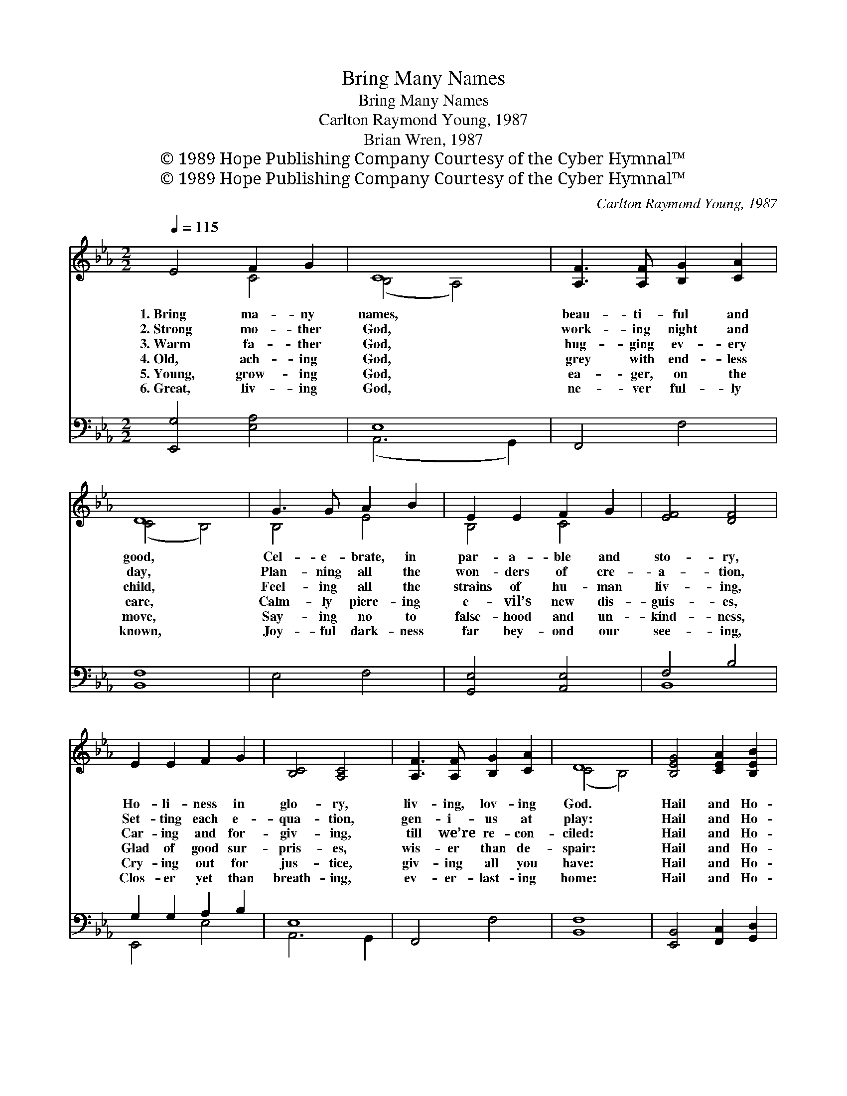 X:1
T:Bring Many Names
T:Bring Many Names
T:Carlton Raymond Young, 1987
T:Brian Wren, 1987
T:© 1989 Hope Publishing Company Courtesy of the Cyber Hymnal™
T:© 1989 Hope Publishing Company Courtesy of the Cyber Hymnal™
C:Carlton Raymond Young, 1987
Z:© 1989 Hope Publishing Company
Z:Courtesy of the Cyber Hymnal™
%%score ( 1 2 ) ( 3 4 )
L:1/8
Q:1/4=115
M:2/2
K:Eb
V:1 treble 
V:2 treble 
V:3 bass 
V:4 bass 
V:1
 E4 F2 G2 | C8 | [A,F]3 [A,F] [B,G]2 [CA]2 | D8 | G3 G A2 B2 | E2 E2 F2 G2 | [EF]4 [DF]4 | %7
w: 1.~Bring ma- ny|names,|beau- ti- ful and|good,|Cel- e- brate, in|par- a- ble and|sto- ry,|
w: 2.~Strong mo- ther|God,|work- ing night and|day,|Plan- ning all the|won- ders of cre-|a- tion,|
w: 3.~Warm fa- ther|God,|hug- ging ev- ery|child,|Feel- ing all the|strains of hu- man|liv- ing,|
w: 4.~Old, ach- ing|God,|grey with end- less|care,|Calm- ly pierc- ing|e- vil’s new dis-|guis- es,|
w: 5.~Young, grow- ing|God,|ea- ger, on the|move,|Say- ing no to|false- hood and un-|kind- ness,|
w: 6.~Great, liv- ing|God,|ne- ver ful- ly|known,|Joy- ful dark- ness|far bey- ond our|see- ing,|
 E2 E2 F2 G2 | [B,C]4 [A,C]4 | [A,F]3 [A,F] [B,G]2 [CA]2 | D8 | [B,EG]4 [CEA]2 [B,EB]2 | %12
w: Ho- li- ness in|glo- ry,|liv- ing, lov- ing|God.|Hail and Ho-|
w: Set- ting each e-|qua- tion,|gen- i- us at|play:|Hail and Ho-|
w: Car- ing and for-|giv- ing,|till we’re re- con-|ciled:|Hail and Ho-|
w: Glad of good sur-|pris- es,|wis- er than de-|spair:|Hail and Ho-|
w: Cry- ing out for|jus- tice,|giv- ing all you|have:|Hail and Ho-|
w: Clos- er yet than|breath- ing,|ev- er- last- ing|home:|Hail and Ho-|
 [DBd]4 [CAc]4 |1,2,3,4,5 B4 (ED) A2 G2 | F8 :|6 B4 [CA]2 [DF]2 || E8 |] %17
w: san- na!|Bring ma- * ny names!||||
w: san- na,|strong mo- * ther God!||||
w: san- na,|warm fa- * ther God!||||
w: san- na,|old, ach- * ing God!||||
w: san- na,|young, grow- * ing God!||||
w: san- na,|~ ~ * ~ ~|great,|liv- ing God!||
V:2
 x4 C4 | (B,4 A,4) | x8 | (C4 B,4) | B,4 E4 | B,4 C4 | x8 | x8 | x8 | x8 | (C4 B,4) | x8 | %12
 x8 |1,2,3,4,5 ([B,-F]2 B,2) C4 x2 | (E4 D4) :|6 (E2 D2) x4 || x8 |] %17
V:3
 [E,,G,]4 [E,A,]4 | E,8 | F,,4 F,4 | [B,,F,]8 | E,4 F,4 | [G,,E,]4 [A,,E,]4 | F,4 B,4 | %7
 G,2 G,2 A,2 B,2 | E,8 | F,,4 F,4 | [B,,F,]8 | [E,,B,,]4 [F,,C,]2 [G,,D,]2 | E,6 F,2 |1,2,3,4,5 %13
 [G,,G,]4 F,2 E,2 x2 | [B,,F,]8 :|6 G,4 F,2 A,2 || [E,G,]8 |] %17
V:4
 x8 | (A,,6 G,,2) | x8 | x8 | x8 | x8 | B,,8 | E,,4 E,4 | A,,6 G,,2 | x8 | x8 | x8 | %12
 A,,8 |1,2,3,4,5 x4 A,,4 x2 | x8 :|6 B,,8 || x8 |] %17

